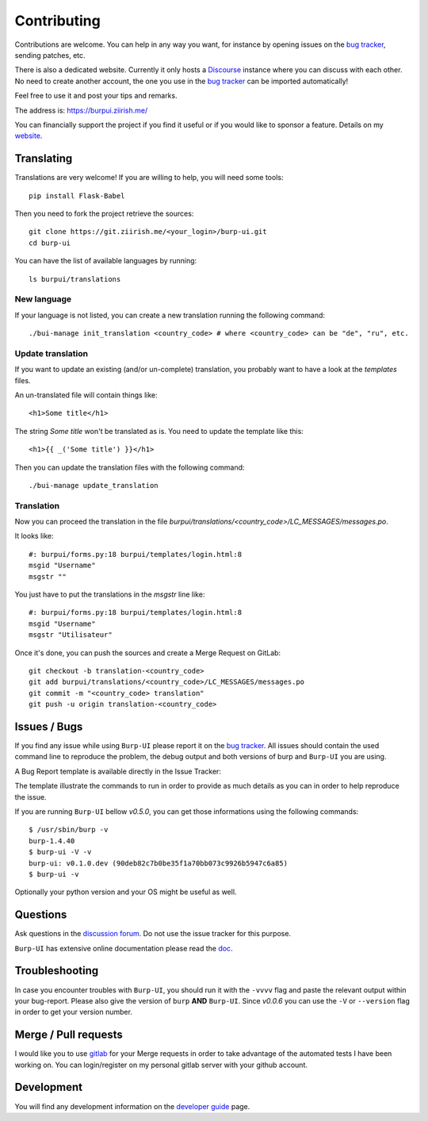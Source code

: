 Contributing
============

Contributions are welcome. You can help in any way you want, for instance by
opening issues on the `bug tracker
<https://git.ziirish.me/ziirish/burp-ui/issues>`__, sending patches, etc.

There is also a dedicated website. Currently it only hosts a `Discourse
<http://www.discourse.org/>`__ instance where you can discuss with each other.
No need to create another account, the one you use in the `bug tracker
<https://git.ziirish.me/ziirish/burp-ui/issues>`__ can be imported
automatically!

Feel free to use it and post your tips and remarks.

The address is: `https://burpui.ziirish.me/ <https://burpui.ziirish.me/>`__

You can financially support the project if you find it useful or if you would
like to sponsor a feature. Details on my `website <https://ziirish.info/>`__.


Translating
-----------

Translations are very welcome!
If you are willing to help, you will need some tools:

::

    pip install Flask-Babel


Then you need to fork the project retrieve the sources:

::

    git clone https://git.ziirish.me/<your_login>/burp-ui.git
    cd burp-ui


You can have the list of available languages by running:

::

    ls burpui/translations


New language
^^^^^^^^^^^^

If your language is not listed, you can create a new translation running the
following command:

::

    ./bui-manage init_translation <country_code> # where <country_code> can be "de", "ru", etc.


Update translation
^^^^^^^^^^^^^^^^^^

If you want to update an existing (and/or un-complete) translation, you probably
want to have a look at the *templates* files.

An un-translated file will contain things like:

::

    <h1>Some title</h1>


The string *Some title* won't be translated as is.
You need to update the template like this:

::

    <h1>{{ _('Some title') }}</h1>


Then you can update the translation files with the following command:

::

    ./bui-manage update_translation


Translation
^^^^^^^^^^^

Now you can proceed the translation in the file
*burpui/translations/<country_code>/LC_MESSAGES/messages.po*.

It looks like:

::

    #: burpui/forms.py:18 burpui/templates/login.html:8
    msgid "Username"
    msgstr ""


You just have to put the translations in the *msgstr* line like:

::

    #: burpui/forms.py:18 burpui/templates/login.html:8
    msgid "Username"
    msgstr "Utilisateur"


Once it's done, you can push the sources and create a Merge Request on GitLab:

::

    git checkout -b translation-<country_code>
    git add burpui/translations/<country_code>/LC_MESSAGES/messages.po
    git commit -m "<country_code> translation"
    git push -u origin translation-<country_code>


Issues / Bugs
-------------

If you find any issue while using ``Burp-UI`` please report it on the `bug
tracker <https://git.ziirish.me/ziirish/burp-ui/issues>`__.
All issues should contain the used command line to reproduce the problem, the
debug output and both versions of burp and ``Burp-UI`` you are using.

A Bug Report template is available directly in the Issue Tracker:

.. image:: _static/issue_template.png
    :alt: Issue Template

The template illustrate the commands to run in order to provide as much details
as you can in order to help reproduce the issue.

If you are running ``Burp-UI`` bellow *v0.5.0*, you can get those informations
using the following commands:

::

        $ /usr/sbin/burp -v
        burp-1.4.40
        $ burp-ui -V -v
        burp-ui: v0.1.0.dev (90deb82c7b0be35f1a70bb073c9926b5947c6a85)
        $ burp-ui -v


Optionally your python version and your OS might be useful as well.


Questions
---------

Ask questions in the `discussion forum <https://forum.burp-ui.org/>`__. Do not
use the issue tracker for this purpose.

``Burp-UI`` has extensive online documentation please read the `doc
<https://burp-ui.readthedocs.io/en/latest/>`__.


Troubleshooting
---------------

In case you encounter troubles with ``Burp-UI``, you should run it with the
``-vvvv`` flag and paste the relevant output within your bug-report.
Please also give the version of ``burp`` **AND** ``Burp-UI``.
Since *v0.0.6* you can use the ``-V`` or ``--version`` flag in order to get your
version number.


Merge / Pull requests
---------------------

I would like you to use `gitlab <https://git.ziirish.me/>`__ for your Merge
requests in order to take advantage of the automated tests I have been working
on.
You can login/register on my personal gitlab server with your github account.


Development
-----------

You will find any development information on the
`developer guide <developer.html>`_ page.

